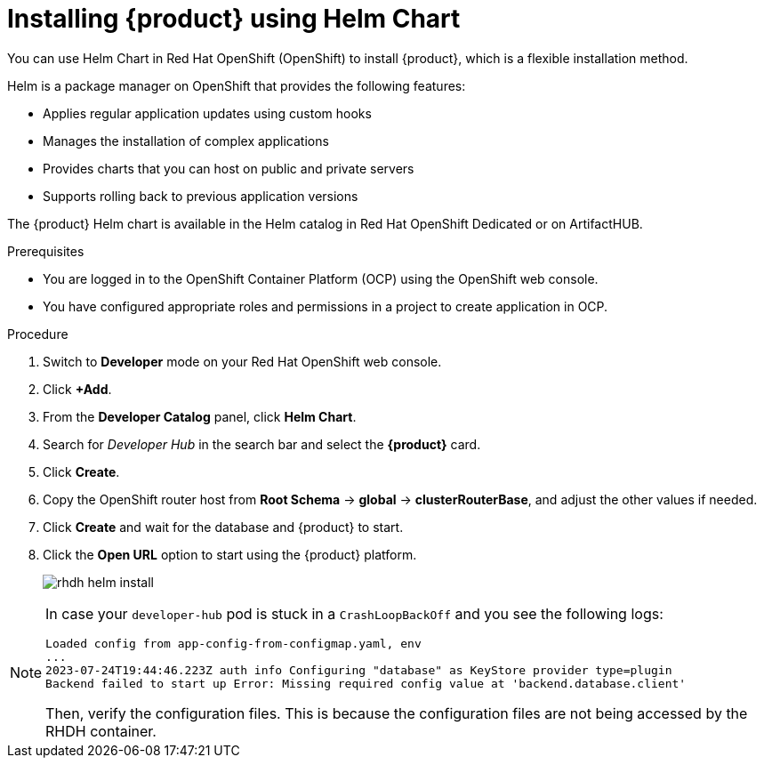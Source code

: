 [id='proc-install-rhdh-helm_{context}']
= Installing {product} using Helm Chart

You can use Helm Chart in Red Hat OpenShift (OpenShift) to install {product}, which is a flexible installation method.

Helm is a package manager on OpenShift that provides the following features:

* Applies regular application updates using custom hooks
* Manages the installation of complex applications
* Provides charts that you can host on public and private servers
* Supports rolling back to previous application versions

The {product} Helm chart is available in the Helm catalog in Red Hat OpenShift Dedicated or on ArtifactHUB.

.Prerequisites

* You are logged in to the OpenShift Container Platform (OCP) using the OpenShift web console.
* You have configured appropriate roles and permissions in a project to create application in OCP.

.Procedure

. Switch to *Developer* mode on your Red Hat OpenShift web console.
. Click *+Add*.
. From the *Developer Catalog* panel, click *Helm Chart*.
. Search for _Developer Hub_ in the search bar and select the *{product}* card.
. Click *Create*.
. Copy the OpenShift router host from *Root Schema* -> *global* -> *clusterRouterBase*, and adjust the other values if needed.
. Click *Create* and wait for the database and {product} to start.
. Click the *Open URL* option to start using the {product} platform.
+
image::rhdh/rhdh-helm-install.png[]

[NOTE]
====
In case your `developer-hub` pod is stuck in a `CrashLoopBackOff` and you see the following logs:

[source,log]
----
Loaded config from app-config-from-configmap.yaml, env
...
2023-07-24T19:44:46.223Z auth info Configuring "database" as KeyStore provider type=plugin
Backend failed to start up Error: Missing required config value at 'backend.database.client'
----

Then, verify the configuration files. This is because the configuration files are not being accessed by the RHDH container.
====




